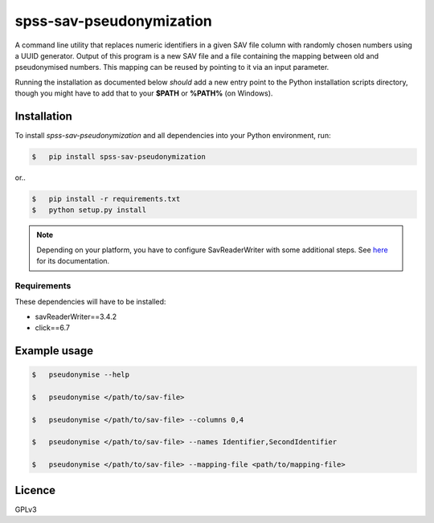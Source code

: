 =========================
spss-sav-pseudonymization
=========================

A command line utility that replaces numeric identifiers in a given SAV
file column with randomly chosen numbers using a UUID generator. Output
of this program is a new SAV file and a file containing the mapping
between old and pseudonymised numbers. This mapping can be reused by
pointing to it via an input parameter.

Running the installation as documented below *should* add a new entry point
to the Python installation scripts directory, though you might have to
add that to your **$PATH** or **%PATH%** (on Windows).

Installation
------------

To install *spss-sav-pseudonymization* and all dependencies into
your Python environment, run:

.. code:: sh

    $   pip install spss-sav-pseudonymization

or..

.. code:: sh

    $   pip install -r requirements.txt
    $   python setup.py install

.. note::

    Depending on your platform, you have to configure SavReaderWriter with
    some additional steps. See `here <https://pythonhosted.org/savReaderWriter/>`_
    for its documentation.

Requirements
^^^^^^^^^^^^

These dependencies will have to be installed:

-   savReaderWriter==3.4.2
-   click==6.7

Example usage
-------------

.. code:: sh

    $   pseudonymise --help

    $   pseudonymise </path/to/sav-file>

    $   pseudonymise </path/to/sav-file> --columns 0,4

    $   pseudonymise </path/to/sav-file> --names Identifier,SecondIdentifier

    $   pseudonymise </path/to/sav-file> --mapping-file <path/to/mapping-file>


Licence
-------

GPLv3

